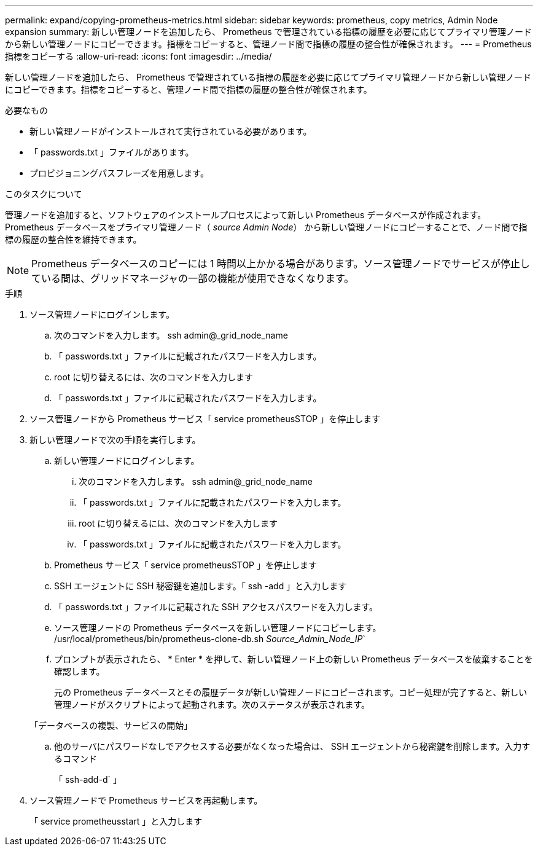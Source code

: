 ---
permalink: expand/copying-prometheus-metrics.html 
sidebar: sidebar 
keywords: prometheus, copy metrics, Admin Node expansion 
summary: 新しい管理ノードを追加したら、 Prometheus で管理されている指標の履歴を必要に応じてプライマリ管理ノードから新しい管理ノードにコピーできます。指標をコピーすると、管理ノード間で指標の履歴の整合性が確保されます。 
---
= Prometheus 指標をコピーする
:allow-uri-read: 
:icons: font
:imagesdir: ../media/


[role="lead"]
新しい管理ノードを追加したら、 Prometheus で管理されている指標の履歴を必要に応じてプライマリ管理ノードから新しい管理ノードにコピーできます。指標をコピーすると、管理ノード間で指標の履歴の整合性が確保されます。

.必要なもの
* 新しい管理ノードがインストールされて実行されている必要があります。
* 「 passwords.txt 」ファイルがあります。
* プロビジョニングパスフレーズを用意します。


.このタスクについて
管理ノードを追加すると、ソフトウェアのインストールプロセスによって新しい Prometheus データベースが作成されます。Prometheus データベースをプライマリ管理ノード（ _source Admin Node_） から新しい管理ノードにコピーすることで、ノード間で指標の履歴の整合性を維持できます。


NOTE: Prometheus データベースのコピーには 1 時間以上かかる場合があります。ソース管理ノードでサービスが停止している間は、グリッドマネージャの一部の機能が使用できなくなります。

.手順
. ソース管理ノードにログインします。
+
.. 次のコマンドを入力します。 ssh admin@_grid_node_name
.. 「 passwords.txt 」ファイルに記載されたパスワードを入力します。
.. root に切り替えるには、次のコマンドを入力します
.. 「 passwords.txt 」ファイルに記載されたパスワードを入力します。


. ソース管理ノードから Prometheus サービス「 service prometheusSTOP 」を停止します
. 新しい管理ノードで次の手順を実行します。
+
.. 新しい管理ノードにログインします。
+
... 次のコマンドを入力します。 ssh admin@_grid_node_name
... 「 passwords.txt 」ファイルに記載されたパスワードを入力します。
... root に切り替えるには、次のコマンドを入力します
... 「 passwords.txt 」ファイルに記載されたパスワードを入力します。


.. Prometheus サービス「 service prometheusSTOP 」を停止します
.. SSH エージェントに SSH 秘密鍵を追加します。「 ssh -add 」と入力します
.. 「 passwords.txt 」ファイルに記載された SSH アクセスパスワードを入力します。
.. ソース管理ノードの Prometheus データベースを新しい管理ノードにコピーします。 /usr/local/prometheus/bin/prometheus-clone-db.sh _Source_Admin_Node_IP_`
.. プロンプトが表示されたら、 * Enter * を押して、新しい管理ノード上の新しい Prometheus データベースを破棄することを確認します。
+
元の Prometheus データベースとその履歴データが新しい管理ノードにコピーされます。コピー処理が完了すると、新しい管理ノードがスクリプトによって起動されます。次のステータスが表示されます。

+
「データベースの複製、サービスの開始」

.. 他のサーバにパスワードなしでアクセスする必要がなくなった場合は、 SSH エージェントから秘密鍵を削除します。入力するコマンド
+
「 ssh-add-d` 」



. ソース管理ノードで Prometheus サービスを再起動します。
+
「 service prometheusstart 」と入力します


